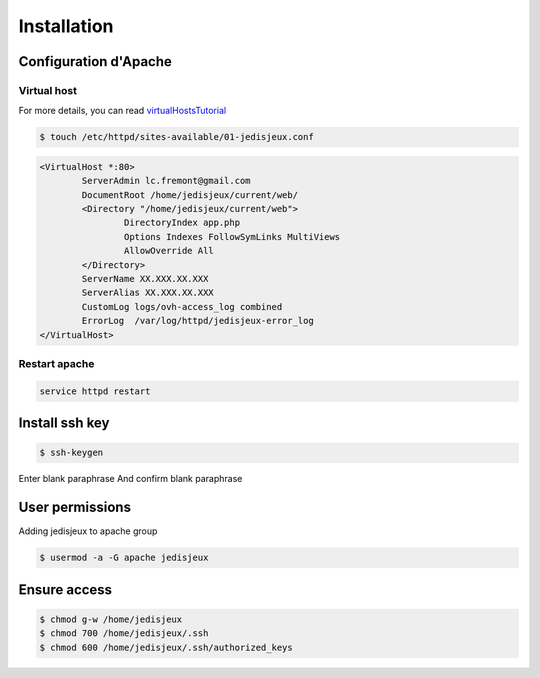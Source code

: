 Installation
============

Configuration d'Apache
----------------------

Virtual host
~~~~~~~~~~~~

For more details, you can read `virtualHostsTutorial`_

.. code-block:: bash

    $ touch /etc/httpd/sites-available/01-jedisjeux.conf

.. code-block:: bash

    <VirtualHost *:80>
            ServerAdmin lc.fremont@gmail.com
            DocumentRoot /home/jedisjeux/current/web/
            <Directory "/home/jedisjeux/current/web">
                    DirectoryIndex app.php
                    Options Indexes FollowSymLinks MultiViews
                    AllowOverride All
            </Directory>
            ServerName XX.XXX.XX.XXX
            ServerAlias XX.XXX.XX.XXX
            CustomLog logs/ovh-access_log combined
            ErrorLog  /var/log/httpd/jedisjeux-error_log
    </VirtualHost>

Restart apache
~~~~~~~~~~~~~~

.. code-block:: bash

    service httpd restart

Install ssh key
---------------

.. code-block:: bash

    $ ssh-keygen

Enter blank paraphrase
And confirm blank paraphrase

User permissions
----------------

Adding jedisjeux to apache group

.. code-block:: bash

    $ usermod -a -G apache jedisjeux

Ensure access
-------------

.. code-block:: bash

    $ chmod g-w /home/jedisjeux
    $ chmod 700 /home/jedisjeux/.ssh
    $ chmod 600 /home/jedisjeux/.ssh/authorized_keys


.. _virtualHostsTutorial: https://www.digitalocean.com/community/tutorials/how-to-set-up-apache-virtual-hosts-on-centos-7
